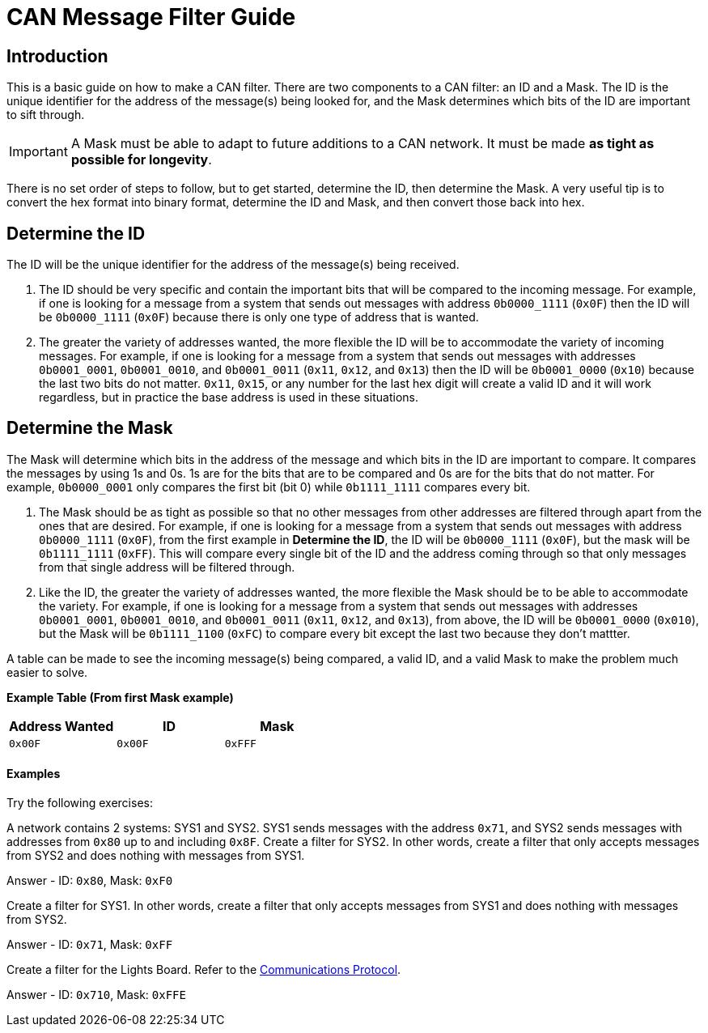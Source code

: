 = CAN Message Filter Guide

== Introduction
This is a basic guide on how to make a CAN filter.
There are two components to a CAN filter: an ID and a Mask.
The ID is the unique identifier for the address of the message(s) being looked for, and the Mask determines which bits of the ID are important to sift through. 

IMPORTANT: A Mask must be able to adapt to future additions to a CAN network. 
It must be made *as tight as possible for longevity*.

There is no set order of steps to follow, but to get started, determine the ID, then determine the Mask.
A very useful tip is to convert the hex format into binary format, determine the ID and Mask, and then convert those back into hex.


== Determine the ID
The ID will be the unique identifier for the address of the message(s) being received.

. The ID should be very specific and contain the important bits that will be compared to the incoming message.
For example, if one is looking for a message from a system that sends out messages with address `0b0000_1111` (`0x0F`) then the ID will be `0b0000_1111` (`0x0F`) because there is only one type of address that is wanted.

. The greater the variety of addresses wanted, the more flexible the ID will be to accommodate the variety of incoming messages.
For example, if one is looking for a message from a system that sends out messages with addresses `0b0001_0001`, `0b0001_0010`, and `0b0001_0011` (`0x11`, `0x12`, and `0x13`) then the ID will be `0b0001_0000` (`0x10`) because the last two bits do not matter. 
`0x11`, `0x15`, or any number for the last hex digit will create a valid ID and it will work regardless, but in practice the base address is used in these situations. 


== Determine the Mask
The Mask will determine which bits in the address of the message and which bits in the ID are important to compare. 
It compares the messages by using 1s and 0s. 
1s are for the bits that are to be compared and 0s are for the bits that do not matter. 
For example, `0b0000_0001` only compares the first bit (bit 0) while `0b1111_1111` compares every bit.

. The Mask should be as tight as possible so that no other messages from other addresses are filtered through apart from the ones that are desired. 
For example, if one is looking for a message from a system that sends out messages with address `0b0000_1111` (`0x0F`), from the first example in *Determine the ID*, the ID will be `0b0000_1111` (`0x0F`), but the mask will be `0b1111_1111` (`0xFF`). 
This will compare every single bit of the ID and the address coming through so that only messages from that single address will be filtered through.

. Like the ID, the greater the variety of addresses wanted, the more flexible the Mask should be to be able to accommodate the variety.
For example, if one is looking for a message from a system that sends out messages with addresses `0b0001_0001`, `0b0001_0010`, and `0b0001_0011` (`0x11`, `0x12`, and `0x13`), from above, the ID will be `0b0001_0000` (`0x010`), but the Mask will be `0b1111_1100` (`0xFC`) to compare every bit except the last two because they don't mattter.

A table can be made to see the incoming message(s) being compared, a valid ID, and a valid Mask to make the problem much easier to solve.

*Example Table (From first Mask example)*
[options = "header, footer"]
|=======
|Address Wanted |ID |Mask
|`0x00F` |`0x00F` |`0xFFF`
|=======

==== Examples
Try the following exercises:

A network contains 2 systems: SYS1 and SYS2. 
SYS1 sends messages with the address `0x71`, and SYS2 sends messages with addresses from `0x80` up to and including `0x8F`. 
Create a filter for SYS2. 
In other words, create a filter that only accepts messages from SYS2 and does nothing with messages from SYS1. 

Answer - ID: `0x80`, Mask: `0xF0`

Create a filter for SYS1.
In other words, create a filter that only accepts messages from SYS1 and does nothing with messages from SYS2.

Answer - ID: `0x71`, Mask: `0xFF`

Create a filter for the Lights Board. Refer to the https://docs.google.com/spreadsheets/d/1soVLjeD9Sl7z7Z6cYMyn1fmn-cG7tx_pfFDsvgkCqMU/edit?pref=2&pli=1#gid=0[Communications Protocol^].

Answer - ID: `0x710`, Mask: `0xFFE`
